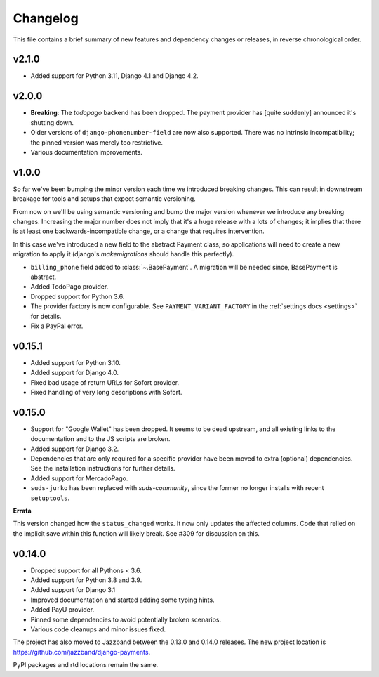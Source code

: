 Changelog
=========

This file contains a brief summary of new features and dependency changes or
releases, in reverse chronological order.

v2.1.0
------

- Added support for Python 3.11, Django 4.1 and Django 4.2.

v2.0.0
------

- **Breaking**: The `todopago` backend has been dropped. The payment provider
  has [quite suddenly] announced it's shutting down.
- Older versions of ``django-phonenumber-field`` are now also supported. There
  was no intrinsic incompatibility; the pinned version was merely too
  restrictive.
- Various documentation improvements.

v1.0.0
------

So far we've been bumping the minor version each time we introduced breaking
changes. This can result in downstream breakage for tools and setups that
expect semantic versioning.

From now on we'll be using semantic versioning and bump the major version
whenever we introduce any breaking changes. Increasing the major number does
not imply that it's a huge release with a lots of changes; it implies that
there is at least one backwards-incompatible change, or a change that requires
intervention.

In this case we've introduced a new field to the abstract Payment class, so
applications will need to create a new migration to apply it (django's
`makemigrations` should handle this perfectly).

- ``billing_phone`` field added to :class:`~.BasePayment`. A migration will be needed
  since, BasePayment is abstract.
- Added TodoPago provider.
- Dropped support for Python 3.6.
- The provider factory is now configurable. See ``PAYMENT_VARIANT_FACTORY`` in
  the :ref:`settings docs <settings>` for details.
- Fix a PayPal error.

v0.15.1
-------

- Added support for Python 3.10.
- Added support for Django 4.0.
- Fixed bad usage of return URLs for Sofort provider.
- Fixed handling of very long descriptions with Sofort.


v0.15.0
-------

- Support for "Google Wallet" has been dropped. It seems to be dead upstream,
  and all existing links to the documentation and to the JS scripts are broken.
- Added support for Django 3.2.
- Dependencies that are only required for a specific provider have been moved
  to extra (optional) dependencies. See the installation instructions for
  further details.
- Added support for MercadoPago.
- ``suds-jurko`` has been replaced with `suds-community`, since the former
  no longer installs with recent ``setuptools``.

**Errata**

This version changed how the ``status_changed`` works. It now only updates the
affected columns. Code that relied on the implicit save within this function
will likely break. See #309 for discussion on this.

v0.14.0
-------

- Dropped support for all Pythons < 3.6.
- Added support for Python 3.8 and 3.9.
- Added support for Django 3.1
- Improved documentation and started adding some typing hints.
- Added PayU provider.
- Pinned some dependencies to avoid potentially broken scenarios.
- Various code cleanups and minor issues fixed.

The project has also moved to Jazzband between the 0.13.0 and 0.14.0 releases.
The new project location is https://github.com/jazzband/django-payments.

PyPI packages and rtd locations remain the same.
